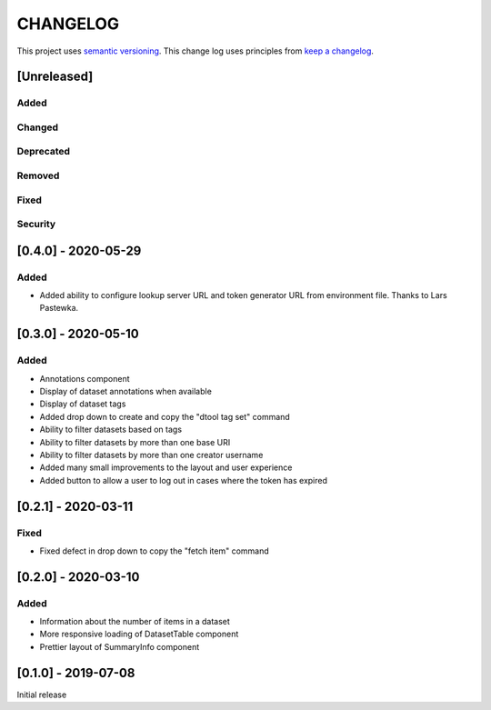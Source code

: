 CHANGELOG
=========

This project uses `semantic versioning <http://semver.org/>`_.
This change log uses principles from `keep a changelog <http://keepachangelog.com/>`_.

[Unreleased]
------------

Added
^^^^^



Changed
^^^^^^^


Deprecated
^^^^^^^^^^


Removed
^^^^^^^


Fixed
^^^^^


Security
^^^^^^^^


[0.4.0] - 2020-05-29
--------------------

Added
^^^^^

- Added ability to configure lookup server URL and token generator URL from
  environment file. Thanks to Lars Pastewka.



[0.3.0] - 2020-05-10
--------------------

Added
^^^^^

- Annotations component
- Display of dataset annotations when available
- Display of dataset tags
- Added drop down to create and copy the "dtool tag set" command
- Ability to filter datasets based on tags
- Ability to filter datasets by more than one base URI
- Ability to filter datasets by more than one creator username
- Added many small improvements to the layout and user experience
- Added button to allow a user to log out in cases where the token has expired



[0.2.1] - 2020-03-11
--------------------

Fixed
^^^^^

- Fixed defect in drop down to copy the "fetch item" command 


[0.2.0] - 2020-03-10
--------------------

Added
^^^^^

- Information about the number of items in a dataset
- More responsive loading of DatasetTable component
- Prettier layout of SummaryInfo component


[0.1.0] - 2019-07-08
--------------------

Initial release
